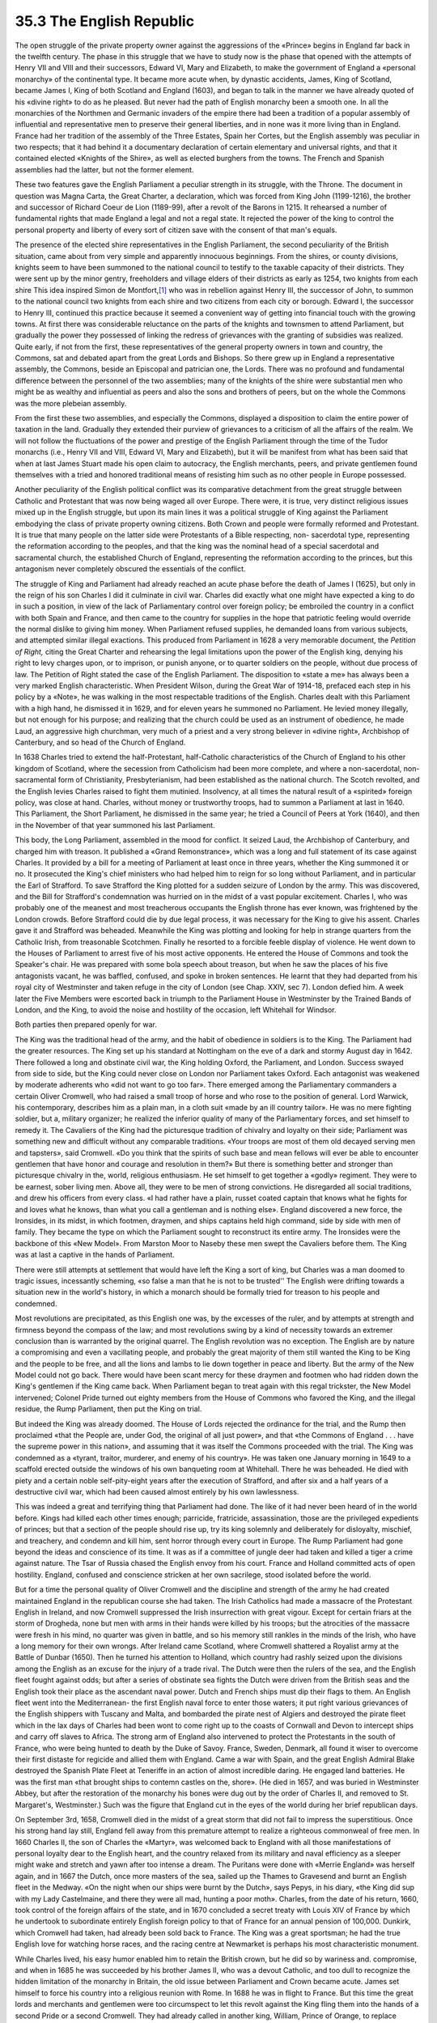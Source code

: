 
35.3 The English Republic
========================================================================
The open struggle of the private property owner against the aggressions of
the «Prince» begins in England far back in the twelfth century. The phase in
this struggle that we have to study now is the phase that opened with the
attempts of Henry VII and VIII and their successors, Edward VI, Mary and
Elizabeth, to make the government of England a «personal monarchy» of the
continental type. It became more acute when, by dynastic accidents, James, King
of Scotland, became James I, King of both Scotland and England (1603), and began
to talk in the manner we have already quoted of his «divine right» to do as he
pleased. But never had the path of English monarchy been a smooth one. In all
the monarchies of the Northmen and Germanic invaders of the empire there had
been a tradition of a popular assembly of influential and representative men to
preserve their general liberties, and in none was it more living than in
England. France had her tradition of the assembly of the Three Estates, Spain
her Cortes, but the English assembly was peculiar in two respects; that it had
behind it a documentary declaration of certain elementary and universal rights,
and that it contained elected «Knights of the Shire», as well as elected
burghers from the towns. The French and Spanish assemblies had the latter, but
not the former element.

These two features gave the English Parliament a peculiar strength in its
struggle, with the Throne. The document in question was Magna Carta, the Great
Charter, a declaration, which was forced from King John (1199-1216), the brother
and successor of Richard Coeur de Lion (1189-99), after a revolt of the Barons
in 1215. It rehearsed a number of fundamental rights that made England a legal
and not a regal state. It rejected the power of the king to control the personal
property and liberty of every sort of citizen save with the consent of that
man's equals.

The presence of the elected shire representatives in the English Parliament,
the second peculiarity of the British situation, came about from very simple and
apparently innocuous beginnings. From the shires, or county divisions, knights
seem to have been summoned to the national council to testify to the taxable
capacity of their districts. They were sent up by the minor gentry, freeholders
and village elders of their districts as early as 1254, two knights from each
shire This idea inspired Simon de Montfort,\ [#fn2]_  who was in rebellion against
Henry III, the successor of John, to summon to the national council two knights
from each shire and two citizens from each city or borough. Edward I, the
successor to Henry III, continued this practice because it seemed a convenient
way of getting into financial touch with the growing towns. At first there was
considerable reluctance on the parts of the knights and townsmen to attend
Parliament, but gradually the power they possessed of linking the redress of
grievances with the granting of subsidies was realized. Quite early, if not from
the first, these representatives of the general property owners in town and
country, the Commons, sat and debated apart from the great Lords and Bishops. So
there grew up in England a representative assembly, the Commons, beside an
Episcopal and patrician one, the Lords. There was no profound and fundamental
difference between the personnel of the two assemblies; many of the knights of
the shire were substantial men who might be as wealthy and influential as peers
and also the sons and brothers of peers, but on the whole the Commons was the
more plebeian assembly.

From the first these two assemblies, and especially the Commons, displayed a
disposition to claim the entire power of taxation in the land. Gradually they
extended their purview of grievances to a criticism of all the affairs of the
realm. We will not follow the fluctuations of the power and prestige of the
English Parliament through the time of the Tudor monarchs (i.e., Henry VII and
VIII, Edward VI, Mary and Elizabeth), but it will be manifest from what has been
said that when at last James Stuart made his open claim to autocracy, the
English merchants, peers, and private gentlemen found themselves with a tried
and honored traditional means of resisting him such as no other people in Europe
possessed.

Another peculiarity of the English political conflict was its comparative
detachment from the great struggle between Catholic and Protestant that was now
being waged all over Europe. There were, it is true, very distinct religious
issues mixed up in the English struggle, but upon its main lines it was a
political struggle of King against the Parliament embodying the class of private
property owning citizens. Both Crown and people were formally reformed and
Protestant. It is true that many people on the latter side were Protestants of a
Bible respecting, non- sacerdotal type, representing the reformation according
to the peoples, and that the king was the nominal head of a special sacerdotal
and sacramental church, the established Church of England, representing the
reformation according to the princes, but this antagonism never completely
obscured the essentials of the conflict.

The struggle of King and Parliament had already reached an acute phase before
the death of James I (1625), but only in the reign of his son Charles I did it
culminate in civil war. Charles did exactly what one might have expected a king
to do in such a position, in view of the lack of Parliamentary control over
foreign policy; be embroiled the country in a conflict with both Spain and
France, and then came to the country for supplies in the hope that patriotic
feeling would override the normal dislike to giving him money. When Parliament
refused supplies, he demanded loans from various subjects, and attempted similar
illegal exactions. This produced from Parliament in 1628 a very memorable
document, the *Petition of Right,* citing the Great Charter and rehearsing
the legal limitations upon the power of the English king, denying his right to
levy charges upon, or to imprison, or punish anyone, or to quarter soldiers on
the people, without due process of law. The Petition of Right stated the case of
the English Parliament. The disposition to «state a me» has always been a very
marked English characteristic. When President Wilson, during the Great War of
1914-18, prefaced each step in his policy by a «Note», he was walking in the
most respectable traditions of the English. Charles dealt with this Parliament
with a high hand, he dismissed it in 1629, and for eleven years he summoned no
Parliament. He levied money illegally, but not enough for his purpose; and
realizing that the church could be used as an instrument of obedience, he made
Laud, an aggressive high churchman, very much of a priest and a very strong
believer in «divine right», Archbishop of Canterbury, and so head of the Church
of England.

In 1638 Charles tried to extend the half-Protestant, half-Catholic
characteristics of the Church of England to his other kingdom of Scotland, where
the secession from Catholicism had been more complete, and where a
non-sacerdotal, non- sacramental form of Christianity, Presbyterianism, had been
established as the national church. The Scotch revolted, and the English levies
Charles raised to fight them mutinied. Insolvency, at all times the natural
result of a «spirited» foreign policy, was close at hand. Charles, without money
or trustworthy troops, had to summon a Parliament at last in 1640. This
Parliament, the Short Parliament, he dismissed in the same year; he tried a
Council of Peers at York (1640), and then in the November of that year summoned
his last Parliament.

This body, the Long Parliament, assembled in the mood for conflict. It seized
Laud, the Archbishop of Canterbury, and charged him with treason. It published a
«Grand Remonstrance», which was a long and full statement of its case against
Charles. It provided by a bill for a meeting of Parliament at least once in
three years, whether the King summoned it or no. It prosecuted the King's chief
ministers who had helped him to reign for so long without Parliament, and in
particular the Earl of Strafford. To save Strafford the King plotted for a
sudden seizure of London by the army. This was discovered, and the Bill for
Strafford's condemnation was hurried on in the midst of a vast popular
excitement. Charles I, who was probably one of the meanest and most treacherous
occupants the English throne has ever known, was frightened by the London
crowds. Before Strafford could die by due legal process, it was necessary for
the King to give his assent. Charles gave it and Strafford was beheaded.
Meanwhile the King was plotting and looking for help in strange quarters from
the Catholic Irish, from treasonable Scotchmen. Finally he resorted to a
forcible feeble display of violence. He went down to the Houses of Parliament to
arrest five of his most active opponents. He entered the House of Commons and
took the Speaker's chair. He was prepared with some bola speech about treason,
but when he saw the places of his five antagonists vacant, he was baffled,
confused, and spoke in broken sentences. He learnt that they had departed from
his royal city of Westminster and taken refuge in the city of London (see Chap.
XXIV, sec 7). London defied him. A week later the Five Members were escorted
back in triumph to the Parliament House in Westminster by the Trained Bands of
London, and the King, to avoid the noise and hostility of the occasion, left
Whitehall for Windsor.

Both parties then prepared openly for war.

The King was the traditional head of the army, and the habit of obedience in
soldiers is to the King. The Parliament had the greater resources. The King set
up his standard at Nottingham on the eve of a dark and stormy August day in
1642. There followed a long and obstinate civil war, the King holding Oxford,
the Parliament, and London. Success swayed from side to side, but the King could
never close on London nor Parliament takes Oxford. Each antagonist was weakened
by moderate adherents who «did not want to go too far». There emerged among the
Parliamentary commanders a certain Oliver Cromwell, who had raised a small troop
of horse and who rose to the position of general. Lord Warwick, his
contemporary, describes him as a plain man, in a cloth suit «made by an ill
country tailor». He was no mere fighting soldier, but a, military organizer; he
realized the inferior quality of many of the Parliamentary forces, and set
himself to remedy it. The Cavaliers of the King had the picturesque tradition of
chivalry and loyalty on their side; Parliament was something new and difficult
without any comparable traditions. «Your troops are most of them old decayed
serving men and tapsters», said Cromwell. «Do you think that the spirits of such
base and mean fellows will ever be able to encounter gentlemen that have honor
and courage and resolution in them?» But there is something better and stronger
than picturesque chivalry in the, world, religious enthusiasm. He set himself to
get together a «godly» regiment. They were to be earnest, sober living men.
Above all, they were to be men of strong convictions. He disregarded all social
traditions, and drew his officers from every class. «I had rather have a plain,
russet coated captain that knows what he fights for and loves what he knows,
than what you call a gentleman and is nothing else». England discovered a new
force, the Ironsides, in its midst, in which footmen, draymen, and ships
captains held high command, side by side with men of family. They became the
type on which the Parliament sought to reconstruct its entire army. The
Ironsides were the backbone of this «New Model». From Marston Moor to Naseby
these men swept the Cavaliers before them. The King was at last a captive in the
hands of Parliament.

There were still attempts at settlement that would have left the King a sort
of king, but Charles was a man doomed to tragic issues, incessantly scheming,
«so false a man that he is not to be trusted'' The English were drifting towards
a situation new in the world's history, in which a monarch should be formally
tried for treason to his people and condemned.

Most revolutions are precipitated, as this English one was, by the excesses
of the ruler, and by attempts at strength and firmness beyond the compass of the
law; and most revolutions swing by a kind of necessity towards an extremer
conclusion than is warranted by the original quarrel. The English revolution was
no exception. The English are by nature a compromising and even a vacillating
people, and probably the great majority of them still wanted the King to be King
and the people to be free, and all the lions and lambs to lie down together in
peace and liberty. But the army of the New Model could not go back. There would
have been scant mercy for these draymen and footmen who had ridden down the
King's gentlemen if the King came back. When Parliament began to treat again
with this regal trickster, the New Model intervened; Colonel Pride turned out
eighty members from the House of Commons who favored the King, and the illegal
residue, the Rump Parliament, then put the King on trial.

But indeed the King was already doomed. The House of Lords rejected the
ordinance for the trial, and the Rump then proclaimed «that the People are,
under God, the original of all just power», and that «the Commons of England . .
. have the supreme power in this nation», and assuming that it was itself the
Commons proceeded with the trial. The King was condemned as a «tyrant, traitor,
murderer, and enemy of his country». He was taken one January morning in 1649 to
a scaffold erected outside the windows of his own banqueting room at Whitehall.
There he was beheaded. He died with piety and a certain noble self-pity-eight
years after the execution of Strafford, and after six and a half years of a
destructive civil war, which had been caused almost entirely by his own
lawlessness.

This was indeed a great and terrifying thing that Parliament had done. The
like of it had never been heard of in the world before. Kings had killed each
other times enough; parricide, fratricide, assassination, those are the
privileged expedients of princes; but that a section of the people should rise
up, try its king solemnly and deliberately for disloyalty, mischief, and
treachery, and condemn and kill him, sent horror through every court in Europe.
The Rump Parliament had gone beyond the ideas and conscience of its time. It was
as if a committee of jungle deer had taken and killed a tiger a crime against
nature. The Tsar of Russia chased the English envoy from his court. France and
Holland committed acts of open hostility. England, confused and conscience
stricken at her own sacrilege, stood isolated before the world.

But for a time the personal quality of Oliver Cromwell and the discipline and
strength of the army he had created maintained England in the republican course
she had taken. The Irish Catholics had made a massacre of the Protestant English
in Ireland, and now Cromwell suppressed the Irish insurrection with great
vigour. Except for certain friars at the storm of Drogheda, none but men with
arms in their hands were killed by his troops; but the atrocities of the
massacre were fresh in his mind, no quarter was given in battle, and so his
memory still rankles in the minds of the Irish, who have a long memory for their
own wrongs. After Ireland came Scotland, where Cromwell shattered a Royalist
army at the Battle of Dunbar (1650). Then he turned his attention to Holland,
which country had rashly seized upon the divisions among the English as an
excuse for the injury of a trade rival. The Dutch were then the rulers of the
sea, and the English fleet fought against odds; but after a series of obstinate
sea fights the Dutch were driven from the British seas and the English took
their place as the ascendant naval power. Dutch and French ships must dip their
flags to them. An English fleet went into the Mediterranean- the first English
naval force to enter those waters; it put right various grievances of the
English shippers with Tuscany and Malta, and bombarded the pirate nest of
Algiers and destroyed the pirate fleet which in the lax days of Charles had been
wont to come right up to the coasts of Cornwall and Devon to intercept ships and
carry off slaves to Africa. The strong arm of England also intervened to protect
the Protestants in the south of France, who were being hunted to death by the
Duke of Savoy. France, Sweden, Denmark, all found it wiser to overcome their
first distaste for regicide and allied them with England. Came a war with Spain,
and the great English Admiral Blake destroyed the Spanish Plate Fleet at
Teneriffe in an action of almost incredible daring. He engaged land batteries.
He was the first man «that brought ships to contemn castles on the, shore». (He
died in 1657, and was buried in Westminster Abbey, but after the restoration of
the monarchy his bones were dug out by the order of Charles II, and removed to
St. Margaret's, Westminster.) Such was the figure that England cut in the eyes
of the world during her brief republican days.

On September 3rd, 1658, Cromwell died in the midst of a great storm that did
not fail to impress the superstitious. Once his strong hand lay still, England
fell away from this premature attempt to realize a righteous commonweal of free
men. In 1660 Charles II, the son of Charles the «Martyr», was welcomed back to
England with all those manifestations of personal loyalty dear to the English
heart, and the country relaxed from its military and naval efficiency as a
sleeper might wake and stretch and yawn after too intense a dream. The Puritans
were done with «Merrie England» was herself again, and in 1667 the Dutch, once
more masters of the sea, sailed up the Thames to Gravesend and burnt an English
fleet in the Medway. «On the night when our ships were burnt by the Dutch», says
Pepys, in his diary, «the King did sup with my Lady Castelmaine, and there they
were all mad, hunting a poor moth». Charles, from the date of his return, 1660,
took control of the foreign affairs of the state, and in 1670 concluded a secret
treaty with Louis XIV of France by which he undertook to subordinate entirely
English foreign policy to that of France for an annual pension of 100,000.
Dunkirk, which Cromwell had taken, had already been sold back to France. The
King was a great sportsman; he had the true English love for watching horse
races, and the racing centre at Newmarket is perhaps his most characteristic
monument.

While Charles lived, his easy humor enabled him to retain the British crown,
but he did so by wariness and. compromise, and when in 1685 he was succeeded by
his brother James II, who was a devout Catholic, and too dull to recognize the
hidden limitation of the monarchy in Britain, the old issue between Parliament
and Crown became acute. James set himself to force his country into a religious
reunion with Rome. In 1688 he was in flight to France. But this time the great
lords and merchants and gentlemen were too circumspect to let this revolt
against the King fling them into the hands of a second Pride or a second
Cromwell. They had already called in another king, William, Prince of Orange, to
replace James. The change was made rapidly. There was no civil war except in
Ireland and no release of the deeper revolutionary forces of the country.

Of William's claim to the throne, or rather of his wife Mary's claim, we
cannot tell here, its interest is purely technical, nor how William: III and
Mary ruled, nor how, after the widower William had reigned alone for a time, the
throne passed on to Mary's sister Anne (1702-14). Anne seems to have thought
favorably of a restoration of the Stuart line, but the Lords and the Commons,
who now dominated English affairs, preferred a less competent king. Some sort of
claim could be made out for the Elector of Hanover, who became King of England
as George I (1714-27). He was entirely German, he could speak no English, and he
brought a swarm of German women and German attendants to the English court;
dullness, tarnish came over the intellectual life of the land with his
coming,

But this isolation of the court from English life was his conclusive
recommendation to the great landowners and the commercial interests who chiefly
brought him over. England entered upon a phase which Lord Beaconsfield has
called the «Venetian oligarchy» stage; the supreme power resided in Parliament,
dominated now by the Lords, for the art of bribery and a study of the methods of
working elections carried to a high pitch by Sir Robert Walpole had robbed the
House of Commons of its original freedom and vigour. By ingenious devices the
parliamentary vote was restricted to a shrinking number of electors, old towns
with little or no population would return one or two members (old Sarum had one
non-resident voter, no population, and two members), while newer populous
centres had no representation at all. And by insisting upon a high property
qualification for members, the chance of the Commons speaking in common accents
of vulgar needs was still more restricted. George I was followed by the very
similar George II (1727-60), and it was only at his death that England had again
a king who had been born in England, and one who could speak English fairly
well, his grandson George III. On this monarch's attempt to recover some of the
larger powers of monarchy we shall have something to say in a later section.

Such briefly is the story of the struggle in England during the seventeenth
and eighteenth centuries between the three main. factors in the problem of the
«modern state»; between the crown, the private property owners, and that vague
power, still blind and ignorant, the power of the quite common people. This
latter factor appears as yet only at moments when the country is most deeply
stirred; then it sinks back into the depths. But the end of the story, thus far,
is a very complete triumph of the British private property owner over the dreams
and schemes of Machiavellian absolutism. With the Hanoverian Dynasty, England
became as the Times recently styled her a «crowned republic». She had worked out
a new method of government, Parliamentary government, recalling in many ways the
Senate and Popular Assembly of Rome, but more steadfast and efficient because of
its use, however restricted, of the representative method. Her assembly at
Westminster was to become the «Mother of Parliaments» throughout the world.
Towards the, crown the English Parliament has held and still holds much the
relation of the mayor of the palace to the Merovingian kings. The king is
conceived of as ceremonial and irresponsible, a living symbol of the royal and
imperial system. But much power remains latent in the tradition and prestige of
the crown, and the succession of the four Hanoverian Georges, William IV (1830),
Victoria (1837), Edward VII (1901), and the present king, George V (1910), is of
a quite different strain from the feeble and short-lived Merovingian monarchs.
In the affairs of the church, the military and naval organizations, and the
foreign office, these sovereigns have all in various degrees exercised an
influence, which is nonetheless important because it is indefinable.

.. [#fn2]  This is not the same Simon de Montfort as the leader of the crusades against Albigenses, but his son.

